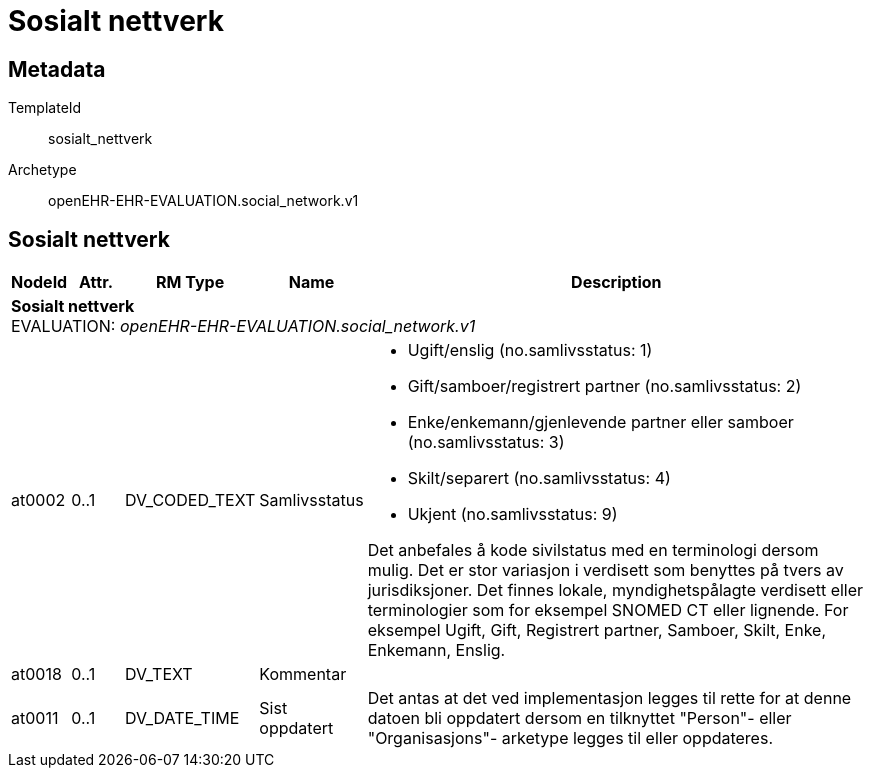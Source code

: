 = Sosialt nettverk


== Metadata


TemplateId:: sosialt_nettverk


Archetype:: openEHR-EHR-EVALUATION.social_network.v1




:toc:




== Sosialt nettverk
[options="header", cols="3,3,5,5,30"]
|====
|NodeId|Attr.|RM Type| Name |Description
5+a|*Sosialt nettverk* + 
EVALUATION: _openEHR-EHR-EVALUATION.social_network.v1_
|at0002| 0..1| DV_CODED_TEXT | Samlivsstatus
a|
* Ugift/enslig (no.samlivsstatus: 1)
* Gift/samboer/registrert partner (no.samlivsstatus: 2)
* Enke/enkemann/gjenlevende partner eller samboer (no.samlivsstatus: 3)
* Skilt/separert (no.samlivsstatus: 4)
* Ukjent (no.samlivsstatus: 9)


Det anbefales å kode sivilstatus med en terminologi dersom mulig. Det er stor variasjon i verdisett som benyttes på tvers av jurisdiksjoner. Det finnes lokale, myndighetspålagte verdisett eller terminologier som for eksempel SNOMED CT eller lignende. For eksempel Ugift, Gift, Registrert partner, Samboer, Skilt, Enke, Enkemann, Enslig.
|at0018| 0..1| DV_TEXT | Kommentar
a|
|at0011| 0..1| DV_DATE_TIME | Sist oppdatert
|


Det antas at det ved implementasjon legges til rette for at denne datoen bli oppdatert dersom en tilknyttet "Person"- eller "Organisasjons"- arketype legges til eller oppdateres.
|====